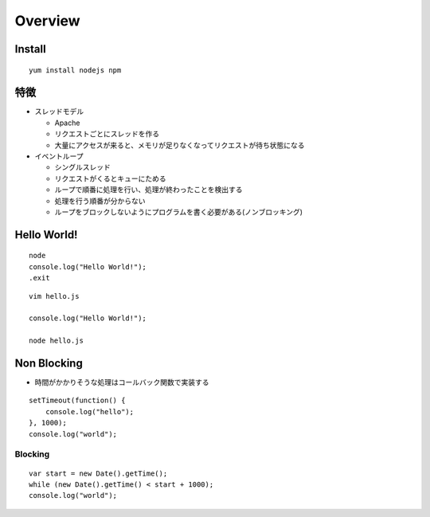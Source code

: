 ==========
Overview
==========

Install
=========

::

  yum install nodejs npm


特徴
======

* スレッドモデル

  * Apache
  * リクエストごとにスレッドを作る
  * 大量にアクセスが来ると、メモリが足りなくなってリクエストが待ち状態になる

* イベントループ

  * シングルスレッド
  * リクエストがくるとキューにためる
  * ループで順番に処理を行い、処理が終わったことを検出する
  * 処理を行う順番が分からない
  * ループをブロックしないようにプログラムを書く必要がある(ノンブロッキング)


Hello World!
==============

::

  node
  console.log("Hello World!");
  .exit

::

  vim hello.js

  console.log("Hello World!");

  node hello.js


Non Blocking
===============

* 時間がかかりそうな処理はコールバック関数で実装する

::

  setTimeout(function() {
      console.log("hello");
  }, 1000);
  console.log("world");


Blocking
----------

::

  var start = new Date().getTime();
  while (new Date().getTime() < start + 1000);
  console.log("world");


